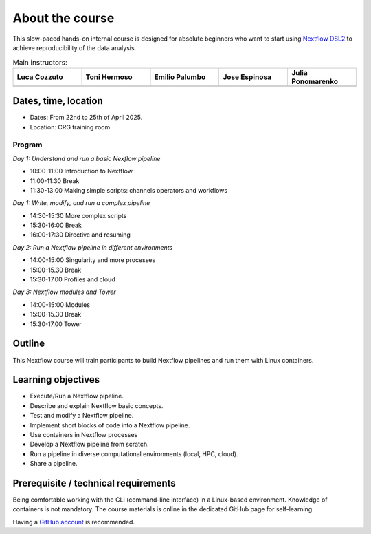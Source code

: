 .. _home-page-about:

**************
About the course
**************

.. autosummary::
   :toctree: generated


This slow-paced hands-on internal course is designed for absolute beginners who want to start using  `Nextflow DSL2 <https://www.nextflow.io>`_ to achieve reproducibility of the data analysis.


.. |luca| image:: images/lcozzuto.jpg
  :alt: Luca Cozzuto

.. |toni| image:: images/thermoso.jpg
  :alt: Toni Hermoso Pulido

.. |emilio| image:: images/emilio.jpeg
  :alt: Emilio Palumbo

.. |jose| image:: images/jose.jpeg
  :alt: Jose Espinosa

.. |julia| image:: images/jponomarenko.jpg
  :alt: Julia Ponomarenko



.. list-table:: Main instructors:
   :widths: 50 50 50 50 50
   :header-rows: 1

   * - Luca Cozzuto
     - Toni Hermoso
     - Emilio Palumbo
     - Jose Espinosa
     - Julia Ponomarenko
   * - |luca|
     - |toni|
     - |emilio|
     - |jose|
     - |julia|


.. _home-page-dates

Dates, time, location
=========================

* Dates: From 22nd to 25th of April 2025.

* Location: CRG training room

Program
------------------------
  
*Day 1: Understand and run a basic Nexflow pipeline*

* 10:00-11:00 Introduction to Nextflow
* 11:00-11:30 Break
* 11:30-13:00 Making simple scripts: channels operators and workflows

*Day 1: Write, modify, and run a complex pipeline*

* 14:30-15:30 More complex scripts
* 15:30-16:00 Break
* 16:00-17:30 Directive and resuming 

*Day 2: Run a Nextflow pipeline in different environments*

* 14:00-15:00  Singularity and more processes
* 15:00-15.30  Break
* 15:30-17.00 Profiles and cloud

*Day 3: Nextflow modules and Tower*

* 14:00-15:00 Modules
* 15:00-15.30 Break
* 15:30-17.00 Tower


.. _home-page-outline:

Outline
============

This Nextflow course will train participants to build Nextflow pipelines and run them with Linux containers.

.. _home-page-learning:

Learning objectives
============

* Execute/Run a Nextflow pipeline.
* Describe and explain Nextflow basic concepts.
* Test and modify a Nextflow pipeline.
* Implement short blocks of code into a Nextflow pipeline.
* Use containers in Nextflow processes
* Develop a Nextflow pipeline from scratch.
* Run a pipeline in diverse computational environments (local, HPC, cloud).
* Share a pipeline.

.. _home-page-prereq:

Prerequisite / technical requirements
============


Being comfortable working with the CLI (command-line interface) in a Linux-based environment.
Knowledge of containers is not mandatory. The course materials is online in the dedicated GitHub page for self-learning.

Having a `GitHub account <https://github.com/join>`_ is recommended.


